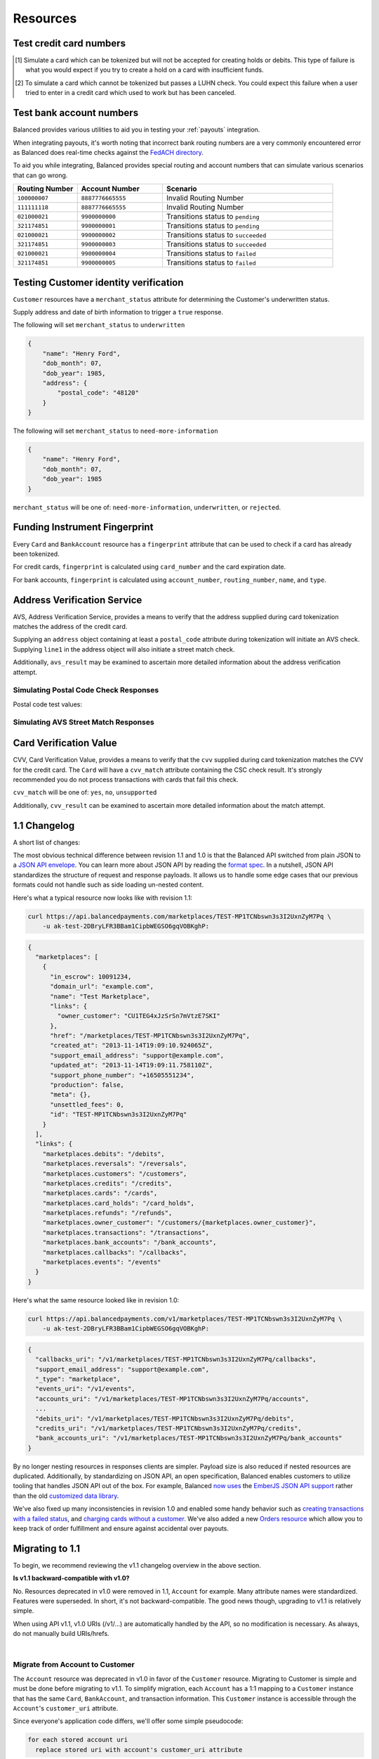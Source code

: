 .. _resources:

Resources
=========

.. _resources.test-credit-cards:

Test credit card numbers
------------------------

.. note::
  :header_class: alert alert-tab
  :body_class: alert alert-green

  These cards will be accepted in our system only for a **TEST** marketplace.
  **Do not use these card numbers in Production marketplaces.**

.. note::
  :header_class: alert alert-tab-yellow
  :body_class: alert alert-yellow

  Validation of cards does not occur until an authenticated operation is performed against it.
  Therefore, simulated results will not be reflected during tokenization.

.. cssclass:: table

  ============== =========================== ================ ==============================
   Card Brand          Number                       CVV         Result
  ============== =========================== ================ ==============================
  ``VISA``        ``4111111111111111``            ``123``       Success
  ``MasterCard``  ``5105105105105100``            ``123``       Success
  ``AMEX``        ``341111111111111``             ``1234``      Success
  ``VISA``        ``4342561111111118``            ``123``       Creditable Card
  ``VISA``        ``4444444444444448`` [#]_       ``123``       Processor Failure
  ``VISA``        ``4222222222222220`` [#]_       ``123``       Tokenization Error
  ``MasterCard``  ``5112000200000002``            ``200``       CVV Match Fail
  ``VISA``        ``4457000300000007``            ``901``       CVV Unsupported
  ``Discover``    ``6500000000000002``            ``123``       Disputed Charge
  ============== =========================== ================ ==============================

.. [#] Simulate a card which can be tokenized but will not be accepted for creating
       holds or debits. This type of failure is what you would expect if you try to
       create a hold on a card with insufficient funds.
.. [#] To simulate a card which cannot be tokenized but passes a LUHN check. You could
       expect this failure when a user tried to enter in a credit card which used to
       work but has been canceled.


.. _resources.test-bank-accounts:

Test bank account numbers
-------------------------

Balanced provides various utilities to aid you in testing your :ref:`payouts`
integration.

When integrating payouts, it's worth noting that incorrect bank routing numbers
are a very commonly encountered error as Balanced does real-time checks against
the `FedACH directory`_.

To aid you while integrating, Balanced provides special routing and
account numbers that can simulate various scenarios that can go wrong.

.. list-table::
   :widths: 15 20 40
   :header-rows: 1
   :class: table

   * - Routing Number
     - Account Number
     - Scenario
   * - ``100000007``
     - ``8887776665555``
     - Invalid Routing Number
   * - ``111111118``
     - ``8887776665555``
     - Invalid Routing Number
   * - ``021000021``
     - ``9900000000``
     - Transitions status to ``pending``
   * - ``321174851``
     - ``9900000001``
     - Transitions status to ``pending``
   * - ``021000021``
     - ``9900000002``
     - Transitions status to ``succeeded``
   * - ``321174851``
     - ``9900000003``
     - Transitions status to ``succeeded``
   * - ``021000021``
     - ``9900000004``
     - Transitions status to ``failed``
   * - ``321174851``
     - ``9900000005``
     - Transitions status to ``failed``


.. _resources.test-identity-verification:

Testing Customer identity verification
---------------------------------------

``Customer`` resources have a ``merchant_status`` attribute for determining
the Customer's underwritten status.

Supply address and date of birth information to trigger a ``true`` response.

The following will set ``merchant_status`` to ``underwritten``

.. code-block:: javascript

  {
      "name": "Henry Ford",
      "dob_month": 07,
      "dob_year": 1985,
      "address": {
          "postal_code": "48120"
      }
  }


The following will set ``merchant_status`` to ``need-more-information``

.. code-block:: javascript

  {
      "name": "Henry Ford",
      "dob_month": 07,
      "dob_year": 1985
  }

``merchant_status`` will be one of: ``need-more-information``, ``underwritten``,
or ``rejected``.


Funding Instrument Fingerprint
--------------------------------

Every ``Card`` and ``BankAccount`` resource has a ``fingerprint`` attribute
that can be used to check if a card has already been tokenized.

For credit cards, ``fingerprint`` is calculated using ``card_number`` and the
card expiration date.

For bank accounts, ``fingerprint`` is calculated using ``account_number``,
``routing_number``, ``name``, and ``type``.


.. _resources.address-verification-service:

Address Verification Service
----------------------------

AVS, Address Verification Service, provides a means to verify that the address
supplied during card tokenization matches the address of the credit card.

Supplying an ``address`` object containing at least a ``postal_code`` attribute
during tokenization will initiate an AVS check. Supplying ``line1`` in the address
object will also initiate a street match check.

.. cssclass:: list-noindent

    - ``avs_street_match`` will be one of: ``yes``, ``no``, ``unsupported``
    - ``avs_postal_match`` will be one of: ``yes``, ``no``, ``unsupported``

Additionally, ``avs_result`` may be examined to ascertain more detailed
information about the address verification attempt. 

.. note::
  :header_class: alert alert-tab-yellow
  :body_class: alert alert-yellow

  ``postal_code`` is required when supplying an address object.


Simulating Postal Code Check Responses
~~~~~~~~~~~~~~~~~~~~~~~~~~~~~~~~~~~~~~~~~

Postal code test values:

.. cssclass:: table

  ============== ====================================
   Postal Code    Result                    
  ============== ====================================
  ``94301``        AVS Postal code matches      
  ``90210``        AVS Postal code does not match
  ``90211``        AVS Postal code is unsupported
  ============== ====================================


Simulating AVS Street Match Responses
~~~~~~~~~~~~~~~~~~~~~~~~~~~~~~~~~~~~~~~~~

.. cssclass:: table

  =================== ================== ===========================
  Address line1        Postal Code        Result             
  =================== ================== ===========================
  ``965 Mission St``   ``94103``          AVS street matches
  ``21 Jump St``       ``90210``          AVS street does not match
  =================== ================== ===========================



.. _resources.card-verification-value:

Card Verification Value
-----------------------

CVV, Card Verification Value, provides a means to verify that the
``cvv`` supplied during card tokenization matches the CVV
for the credit card. The ``Card`` will have a ``cvv_match``
attribute containing the CSC check result. It's strongly recommended you do
not process transactions with cards that fail this check.

``cvv_match`` will be one of: ``yes``, ``no``, ``unsupported``

Additionally, ``cvv_result`` can be examined to ascertain more detailed
information about the match attempt.


1.1 Changelog
---------------

A short list of changes:

.. cssclass:: list-noindent

  - * Hypermedia API
  - * Cards can be charged without being associated to a customer
  - * Transactions are now created via the funding instrument, not via the customer. E.g. `card.debit(amount)`, `bank_account.credit(amount)` is now favoured over `customer.debit(card, amount)`
  - * Failing to create a transaction will result in a transaction being created with a `FAILED` status. E.g. debiting a card with insufficient funds will result in a transaction with a `FAILED` status. These are filtered out of the API by default but can be specifically retrieved with a status filter e.g. `/credits?status=failed`
  - * A new resource called "Orders" has been created to allow grouping transactions. An Order can consist of 0:n buyers, 0:n debits and 0:n credits to a single seller. Each debit associated with an Order will result in the Order's escrow balance accruing the value of the debit rather than the marketplace's escrow balance. You cannot pay out more than the total amount escrowed for an Order.
  - * Accounts no longer exist, customers and orders are the primary grouping constructs for transactions, customers are the primary grouping construct for funding instruments.
  - * Funding instruments can be tokenized without specifying the marketplace, performing an authenticated GET on the tokenized funding instrument will automatically associate it to your marketplace.
  - * Transaction statuses have been standardized to be one of: ``pending``, ``succeeded``, ``failed``. There is no longer a ``paid`` status.

The most obvious technical difference between revision 1.1 and 1.0 is that the
Balanced API switched from plain JSON to a `JSON API envelope`_. You can learn
more about JSON API by reading the `format spec`_. In a nutshell, JSON API
standardizes the structure of request and response payloads. It allows us to
handle some edge cases that our previous formats could not handle such as side
loading un-nested content.

Here's what a typical resource now looks like with revision 1.1:

.. code-block:: bash

  curl https://api.balancedpayments.com/marketplaces/TEST-MP1TCNbswn3s3I2UxnZyM7Pq \
      -u ak-test-2DBryLFR3BBam1CipbWEGSO6gqVOBKghP:

.. code-block:: javascript

  {
    "marketplaces": [
      {
        "in_escrow": 10091234,
        "domain_url": "example.com",
        "name": "Test Marketplace",
        "links": {
          "owner_customer": "CU1TEG4xJzSrSn7mVtzE7SKI"
        },
        "href": "/marketplaces/TEST-MP1TCNbswn3s3I2UxnZyM7Pq",
        "created_at": "2013-11-14T19:09:10.924065Z",
        "support_email_address": "support@example.com",
        "updated_at": "2013-11-14T19:09:11.758110Z",
        "support_phone_number": "+16505551234",
        "production": false,
        "meta": {},
        "unsettled_fees": 0,
        "id": "TEST-MP1TCNbswn3s3I2UxnZyM7Pq"
      }
    ],
    "links": {
      "marketplaces.debits": "/debits",
      "marketplaces.reversals": "/reversals",
      "marketplaces.customers": "/customers",
      "marketplaces.credits": "/credits",
      "marketplaces.cards": "/cards",
      "marketplaces.card_holds": "/card_holds",
      "marketplaces.refunds": "/refunds",
      "marketplaces.owner_customer": "/customers/{marketplaces.owner_customer}",
      "marketplaces.transactions": "/transactions",
      "marketplaces.bank_accounts": "/bank_accounts",
      "marketplaces.callbacks": "/callbacks",
      "marketplaces.events": "/events"
    }
  }


Here's what the same resource looked like in revision 1.0:

.. code-block:: bash

  curl https://api.balancedpayments.com/v1/marketplaces/TEST-MP1TCNbswn3s3I2UxnZyM7Pq \
      -u ak-test-2DBryLFR3BBam1CipbWEGSO6gqVOBKghP:

.. code-block:: javascript

  {
    "callbacks_uri": "/v1/marketplaces/TEST-MP1TCNbswn3s3I2UxnZyM7Pq/callbacks",
    "support_email_address": "support@example.com",
    "_type": "marketplace",
    "events_uri": "/v1/events",
    "accounts_uri": "/v1/marketplaces/TEST-MP1TCNbswn3s3I2UxnZyM7Pq/accounts",
    ...
    "debits_uri": "/v1/marketplaces/TEST-MP1TCNbswn3s3I2UxnZyM7Pq/debits",
    "credits_uri": "/v1/marketplaces/TEST-MP1TCNbswn3s3I2UxnZyM7Pq/credits",
    "bank_accounts_uri": "/v1/marketplaces/TEST-MP1TCNbswn3s3I2UxnZyM7Pq/bank_accounts"
  }


By no longer nesting resources in responses clients are simpler. Payload size is
also reduced if nested resources are duplicated. Additionally, by standardizing
on JSON API, an open specification, Balanced enables customers to utilize
tooling that handles JSON API out of the box. For example, Balanced `now uses`_
the `EmberJS JSON API support`_ rather than the old `customized data library`_.

We've also fixed up many inconsistencies in revision 1.0 and enabled some handy
behavior such as `creating transactions with a failed status`_, and  
`charging cards without a customer`_. We've also added a new `Orders resource`_
which allow you to keep track of order fulfillment and ensure against
accidental over payouts.


Migrating to 1.1
------------------

To begin, we recommend reviewing the v1.1 changelog overview in the above section.

**Is v1.1 backward-compatible with v1.0?**

No. Resources deprecated in v1.0 were removed in 1.1, ``Account`` for example.
Many attribute names were standardized. Features were superseded. In short, it's not
backward-compatible. The good news though, upgrading to v1.1 is relatively simple.

When using API v1.1, v1.0 URIs (/v1/...) are automatically handled by the API, so no
modification is necessary. As always, do not manually build URIs/hrefs.

|


Migrate from Account to Customer
~~~~~~~~~~~~~~~~~~~~~~~~~~~~~~~~

The ``Account`` resource was deprecated in v1.0 in favor of the ``Customer`` resource.
Migrating to Customer is simple and must be done before migrating to v1.1. To simplify
migration, each ``Account`` has a 1:1 mapping to a ``Customer`` instance that has the
same ``Card``, ``BankAccount``, and transaction information. This ``Customer`` instance
is accessible through the ``Account``'s ``customer_uri`` attribute.

Since everyone's application code differs, we'll offer some simple pseudocode:

.. code-block:: html

  for each stored account uri
    replace stored uri with account's customer_uri attribute


The underwriting process differs between ``Account`` and ``Customer``. Underwriting success is not
required for ``Customer`` resource creation. Keep updating the ``Customer`` resource with more information
until underwriting succeeds.

There is no unique email constraint on ``Customer``.


Update the client library version
~~~~~~~~~~~~~~~~~~~~~~~~~~~~~~~~~~~

Update your client library version to the latest 1.x version available. **1.x library versions work with
API v1.1 or newer. 0.x library versions work only with API v1.0.**


Upgrade balanced.js
~~~~~~~~~~~~~~~~~~~~~~

Review the `balanced.js guide </1.1/guides/balanced-js>`_.

Tokenization now happens at the root level and not under a marketplace. Perform an authenticated
request to claim a tokenized funding instrument. Verification occurs on authenticated request on
the tokenized funding instrument. Tokenizations do not appear in marketplace logs because
tokenizations occur at the root level and not under the marketplace.

balanced.js no longer requires an ``init`` call with the marketplace URI.

Unclaimed tokenized funding instruments are discarded after a short timeframe.


Funding Instruments
~~~~~~~~~~~~~~~~~~~~~~~

Transactions are now created via the funding instrument, not via the ``Customer`` as was the case in v1.0.

For example, in v1.0 via the ``Customer``:

.. code-block:: html

  customer.debit(amount=1000)

Now in v1.1, directly via the funding instrument:

.. code-block:: html

  card.debit(amount=1000)


Additionally, associating a ``Customer`` and a ``Card`` is now also done via the funding instrument.

For example, in v1.0 via the ``Customer``:

.. code-block:: html

  customer.add_card(card)


Now in v1.1, directly via the funding instrument:

.. code-block:: html

  card.associate_to_customer(customer)


Other Notes
~~~~~~~~~~~~~~~~~~~

``uri`` attributes replaced with ``href`` attributes

``on_behalf_of`` was removed. The Order resource supersedes this.

There is no longer a ``paid`` transaction status. All transaction statuses are one of:
``pending``, ``succeeded``, ``failed``



.. _FedACH directory: https://www.fededirectory.frb.org

.. _now uses: https://github.com/balanced/balanced-dashboard/issues/671
.. _EmberJS JSON API support: https://github.com/daliwali/ember-json-api
.. _customized data library: https://github.com/balanced/balanced-dashboard/blob/master/app/models/core/serializers/rev0.js
.. _format spec: http://jsonapi.org/format
.. _JSON API envelope: http://jsonapi.org/
.. _creating transactions with a failed status: https://gist.github.com/mjallday/7589639
.. _charging cards without a customer: https://gist.github.com/mjallday/7589592
.. _Orders resource: https://gist.github.com/mjallday/92940a2e9dcb07f5b038
